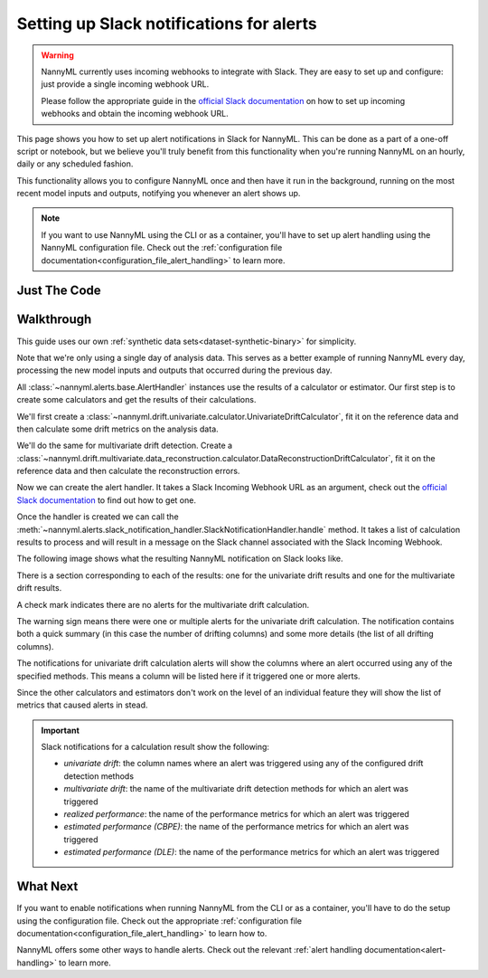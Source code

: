 .. _alerting_slack_notification:

==============================================
Setting up Slack notifications for alerts
==============================================

.. warning::
    NannyML currently uses incoming webhooks to integrate with Slack. They are easy to set up and configure:
    just provide a single incoming webhook URL.

    Please follow the appropriate guide in the
    `official Slack documentation <https://slack.com/help/articles/115005265063-Incoming-webhooks-for-Slack>`_
    on how to set up incoming webhooks and obtain the incoming webhook URL.


This page shows you how to set up alert notifications in Slack for NannyML. This can be done as a part of a one-off
script or notebook, but we believe you'll truly benefit from this functionality when you're running NannyML on an
hourly, daily or any scheduled fashion.

This functionality allows you to configure NannyML once and then have it run in the background, running on the most
recent model inputs and outputs, notifying you whenever an alert shows up.

.. note::
    If you want to use NannyML using the CLI or as a container, you'll have to set up alert handling using the
    NannyML configuration file. Check out the :ref:`configuration file documentation<configuration_file_alert_handling>`
    to learn more.


Just The Code
==============

.. nbimport::
    :path: ./example_notebooks/Tutorial - Alert Handling.ipynb
    :cells: 1 3 5 7 8


Walkthrough
===============


This guide uses our own :ref:`synthetic data sets<dataset-synthetic-binary>` for simplicity.

Note that we're only using a single day of analysis data. This serves as a better example of running NannyML every day,
processing the new model inputs and outputs that occurred during the previous day.

.. nbimport::
    :path: ./example_notebooks/Tutorial - Alert Handling.ipynb
    :cells: 1

.. nbtable::
    :path: ./example_notebooks/Tutorial - Alert Handling.ipynb
    :cell: 2

All :class:`~nannyml.alerts.base.AlertHandler` instances use the results of a calculator or estimator. Our first step
is to create some calculators and get the results of their calculations.

We'll first create a :class:`~nannyml.drift.univariate.calculator.UnivariateDriftCalculator`, fit it on the
reference data and then calculate some drift metrics on the analysis data.

.. nbimport::
    :path: ./example_notebooks/Tutorial - Alert Handling.ipynb
    :cells: 3

.. nbtable::
    :path: ./example_notebooks/Tutorial - Alert Handling.ipynb
    :cell: 4


We'll do the same for multivariate drift detection. Create a
:class:`~nannyml.drift.multivariate.data_reconstruction.calculator.DataReconstructionDriftCalculator`, fit it on the
reference data and then calculate the reconstruction errors.

.. nbimport::
    :path: ./example_notebooks/Tutorial - Alert Handling.ipynb
    :cells: 5

.. nbtable::
    :path: ./example_notebooks/Tutorial - Alert Handling.ipynb
    :cell: 6

Now we can create the alert handler. It takes a Slack Incoming Webhook URL as an argument, check out the
`official Slack documentation <https://slack.com/help/articles/115005265063-Incoming-webhooks-for-Slack>`_ to find
out how to get one.

.. nbimport::
    :path: ./example_notebooks/Tutorial - Alert Handling.ipynb
    :cells: 7

Once the handler is created we can call the
:meth:`~nannyml.alerts.slack_notification_handler.SlackNotificationHandler.handle` method. It takes a list of
calculation results to process and will result in a message on the Slack channel associated with the
Slack Incoming Webhook.

.. nbimport::
    :path: ./example_notebooks/Tutorial - Alert Handling.ipynb
    :cells: 8

The following image shows what the resulting NannyML notification on Slack looks like.

.. image:: /_static/tutorial_alert_handling_slack_notification.png

There is a section corresponding to each of the results: one for the univariate drift results and one for the
multivariate drift results.

A check mark indicates there are no alerts for the multivariate drift calculation.

The warning sign means there were one or multiple alerts for the univariate drift calculation. The notification contains
both a quick summary (in this case the number of drifting columns) and some more details (the list of all drifting
columns).

The notifications for univariate drift calculation alerts will show the columns where an alert occurred using any of
the specified methods. This means a column will be listed here if it triggered one or more alerts.

Since the other calculators and estimators don't work on the level of an individual feature they will show the list of
metrics that caused alerts in stead.

.. important::
    Slack notifications for a calculation result show the following:

    - `univariate drift`: the column names where an alert was triggered using any of the configured drift detection methods
    - `multivariate drift`: the name of the multivariate drift detection methods for which an alert was triggered
    - `realized performance`: the name of the performance metrics for which an alert was triggered
    - `estimated performance (CBPE)`: the name of the performance metrics for which an alert was triggered
    - `estimated performance (DLE)`: the name of the performance metrics for which an alert was triggered


What Next
==========

If you want to enable notifications when running NannyML from the CLI or as a container, you'll have to do the setup
using the configuration file. Check out the appropriate
:ref:`configuration file documentation<configuration_file_alert_handling>` to learn how to.

NannyML offers some other ways to handle alerts. Check out the relevant
:ref:`alert handling documentation<alert-handling>` to learn more.
